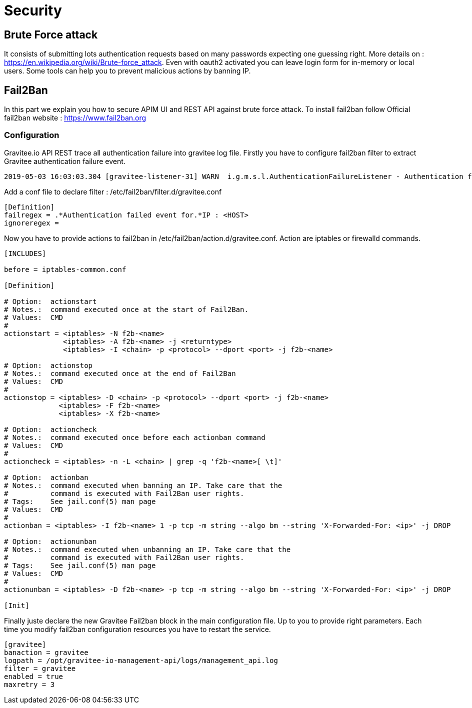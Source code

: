 = Security

== Brute Force attack

It consists of submitting lots authentication requests based on many passwords expecting one guessing right.
More details on : https://en.wikipedia.org/wiki/Brute-force_attack.
Even with oauth2 activated you can leave login form for in-memory or local users. Some tools can help you to prevent malicious actions by banning IP.

== Fail2Ban

In this part we explain you how to secure APIM UI and REST API against brute force attack.
To install fail2ban follow Official fail2ban website : https://www.fail2ban.org

=== Configuration

Gravitee.io API REST trace all authentication failure into gravitee log file.
Firstly you have to configure fail2ban filter to extract Gravitee authentication failure event.

[source,shell]
----
2019-05-03 16:03:03.304 [gravitee-listener-31] WARN  i.g.m.s.l.AuthenticationFailureListener - Authentication failed event for : admin - IP : 10.50.24.18
----

Add a conf file to declare filter : /etc/fail2ban/filter.d/gravitee.conf

[source,ini]
----
[Definition]
failregex = .*Authentication failed event for.*IP : <HOST>
ignoreregex =
----

Now you have to provide actions to fail2ban in  /etc/fail2ban/action.d/gravitee.conf.
Action are iptables or firewalld commands.

[source,ini]
----
[INCLUDES]

before = iptables-common.conf

[Definition]

# Option:  actionstart
# Notes.:  command executed once at the start of Fail2Ban.
# Values:  CMD
#
actionstart = <iptables> -N f2b-<name>
              <iptables> -A f2b-<name> -j <returntype>
              <iptables> -I <chain> -p <protocol> --dport <port> -j f2b-<name>

# Option:  actionstop
# Notes.:  command executed once at the end of Fail2Ban
# Values:  CMD
#
actionstop = <iptables> -D <chain> -p <protocol> --dport <port> -j f2b-<name>
             <iptables> -F f2b-<name>
             <iptables> -X f2b-<name>

# Option:  actioncheck
# Notes.:  command executed once before each actionban command
# Values:  CMD
#
actioncheck = <iptables> -n -L <chain> | grep -q 'f2b-<name>[ \t]'

# Option:  actionban
# Notes.:  command executed when banning an IP. Take care that the
#          command is executed with Fail2Ban user rights.
# Tags:    See jail.conf(5) man page
# Values:  CMD
#
actionban = <iptables> -I f2b-<name> 1 -p tcp -m string --algo bm --string 'X-Forwarded-For: <ip>' -j DROP

# Option:  actionunban
# Notes.:  command executed when unbanning an IP. Take care that the
#          command is executed with Fail2Ban user rights.
# Tags:    See jail.conf(5) man page
# Values:  CMD
#
actionunban = <iptables> -D f2b-<name> -p tcp -m string --algo bm --string 'X-Forwarded-For: <ip>' -j DROP

[Init]

----

Finally juste declare the new Gravitee Fail2ban block in the main configuration file.
Up to you to provide right parameters. Each time you modify fail2ban configuration resources you have to restart the service.

[source,ini]
----
[gravitee]
banaction = gravitee
logpath = /opt/gravitee-io-management-api/logs/management_api.log
filter = gravitee
enabled = true
maxretry = 3
----


